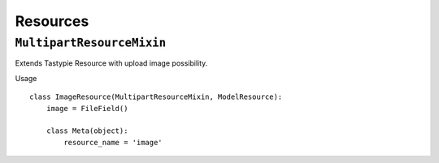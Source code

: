 Resources
=========

``MultipartResourceMixin``
--------------------------

Extends Tastypie Resource with upload image possibility.

Usage
::

    class ImageResource(MultipartResourceMixin, ModelResource):
        image = FileField()

        class Meta(object):
            resource_name = 'image'
